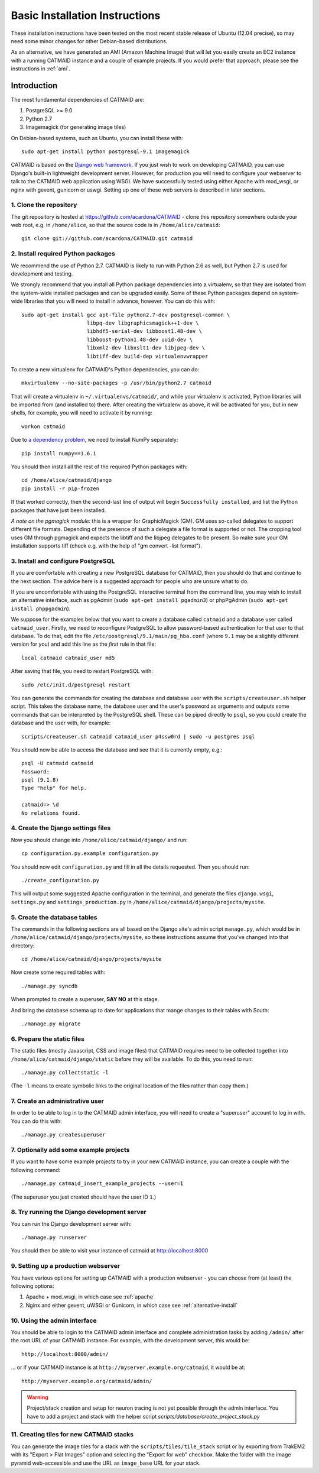 .. _basic-installation:

Basic Installation Instructions
===============================

These installation instructions have been tested on the most
recent stable release of Ubuntu (12.04 precise), so may need
some minor changes for other Debian-based distributions.

As an alternative, we have generated an AMI (Amazon Machine
Image) that will let you easily create an EC2 instance with a
running CATMAID instance and a couple of example projects.  If
you would prefer that approach, please see the instructions in
:ref:`ami`.

Introduction
------------

The most fundamental dependencies of CATMAID are:

1. PostgreSQL >= 9.0
2. Python 2.7
3. Imagemagick (for generating image tiles)

On Debian-based systems, such as Ubuntu, you can install these
with::

    sudo apt-get install python postgresql-9.1 imagemagick

CATMAID is based on the `Django web framework
<https://www.djangoproject.com/>`_.  If you just wish to work on
developing CATMAID, you can use Django's built-in lightweight
development server.  However, for production you will need to
configure your webserver to talk to the CATMAID web application
using WSGI.  We have successfully tested using either Apache
with mod_wsgi, or nginx with gevent, gunicorn or uswgi.  Setting
up one of these web servers is described in later sections.

1. Clone the repository
#######################

The git repository is hosted at `https://github.com/acardona/CATMAID
<https://github.com/acardona/CATMAID>`_  - clone this repository
somewhere outside your web root, e.g. in ``/home/alice``, so that
the source code is in ``/home/alice/catmaid``::

   git clone git://github.com/acardona/CATMAID.git catmaid

2. Install required Python packages
###################################

We recommend the use of Python 2.7. CATMAID is likely to run
with Python 2.6 as well, but Python 2.7 is used for development
and testing.

We strongly recommend that you install all Python package
dependencies into a virtualenv, so that they are isolated from
the system-wide installed packages and can be upgraded easily.
Some of these Python packages depend on system-wide libraries
that you will need to install in advance, however.  You can do
this with::

    sudo apt-get install gcc apt-file python2.7-dev postgresql-common \
                         libpq-dev libgraphicsmagick++1-dev \
                         libhdf5-serial-dev libboost1.48-dev \
                         libboost-python1.48-dev uuid-dev \
                         libxml2-dev libxslt1-dev libjpeg-dev \
                         libtiff-dev build-dep virtualenvwrapper

To create a new virtualenv for CATMAID's Python dependencies,
you can do::

    mkvirtualenv --no-site-packages -p /usr/bin/python2.7 catmaid

That will create a virtualenv in ``~/.virtualenvs/catmaid/``, and
while your virtualenv is activated, Python libraries will be
imported from (and installed to) there.  After creating the
virtualenv as above, it will be activated for you, but in new
shells, for example, you will need to activate it by running::

    workon catmaid

Due to `a dependency problem
<https://github.com/h5py/h5py/issues/96>`_, we need to install
NumPy separately::

   pip install numpy==1.6.1

You should then install all the rest of the required Python
packages with::

    cd /home/alice/catmaid/django
    pip install -r pip-frozen

If that worked correctly, then the second-last line of output
will begin ``Successfully installed``, and list the Python
packages that have just been installed.

*A note on the pgmagick module:* this is a wrapper for GraphicMagick (GM).
GM uses so-called delegates to support different file formats. Depending
of the presence of such a delegate a file format is supported or not. The
cropping tool uses GM through pgmagick and expects the libtiff and the
libjpeg delegates to be present. So make sure your GM installation
supports tiff (check e.g. with the help of "gm convert -list format").

3. Install and configure PostgreSQL
###################################

If you are comfortable with creating a new PostgreSQL database
for CATMAID, then you should do that and continue to the next
section.  The advice here is a suggested approach for people
who are unsure what to do.

If you are uncomfortable with using the PostgreSQL interactive
terminal from the command line, you may wish to install an
alternative interface, such as pgAdmin (``sudo apt-get install
pgadmin3``) or phpPgAdmin (``sudo apt-get install phppgadmin``).

We suppose for the examples below that you want to create a
database called ``catmaid`` and a database user called
``catmaid_user``.  Firstly, we need to reconfigure PostgreSQL to
allow password-based authentication for that user to that
database.  To do that, edit the file
``/etc/postgresql/9.1/main/pg_hba.conf`` (where ``9.1`` may be a
slightly different version for you) and add this line as the
*first* rule in that file::

    local catmaid catmaid_user md5

After saving that file, you need to restart PostgreSQL with::

    sudo /etc/init.d/postgresql restart

You can generate the commands for creating the database and
database user with the ``scripts/createuser.sh`` helper script.
This takes the database name, the database user and the user's
password as arguments and outputs some commands that can be
interpreted by the PostgreSQL shell.  These can be piped
directly to ``psql``, so you could create the database and the
user with, for example::

    scripts/createuser.sh catmaid catmaid_user p4ssw0rd | sudo -u postgres psql

You should now be able to access the database and see that it is
currently empty, e.g.::

    psql -U catmaid catmaid
    Password:
    psql (9.1.8)
    Type "help" for help.

    catmaid=> \d
    No relations found.

4. Create the Django settings files
###################################

Now you should change into
``/home/alice/catmaid/django/`` and run::

    cp configuration.py.example configuration.py

You should now edit ``configuration.py`` and fill in all the
details requested.  Then you should run::

    ./create_configuration.py

This will output some suggested Apache configuration in the
terminal, and generate the files ``django.wsgi``,
``settings.py`` and ``settings_production.py`` in
``/home/alice/catmaid/django/projects/mysite``.

5. Create the database tables
#############################

The commands in the following sections are all based on the
Django site's admin script ``manage.py``, which would be in
``/home/alice/catmaid/django/projects/mysite``, so these
instructions assume that you've changed into that directory::

    cd /home/alice/catmaid/django/projects/mysite

Now create some required tables with::

    ./manage.py syncdb

When prompted to create a superuser, **SAY NO** at this stage.

And bring the database schema up to date for applications that
mange changes to their tables with South::

    ./manage.py migrate

6. Prepare the static files
###########################

The static files (mostly Javascript, CSS and image files) that
CATMAID requires need to be collected together into
``/home/alice/catmaid/django/static`` before they will be
available.  To do this, you need to run::

   ./manage.py collectstatic -l

(The ``-l`` means to create symbolic links to the original
location of the files rather than copy them.)

7. Create an administrative user
################################

In order to be able to log in to the CATMAID admin interface,
you will need to create a "superuser" account to log in with.
You can do this with::

    ./manage.py createsuperuser

7. Optionally add some example projects
#######################################

If you want to have some example projects to try in your new
CATMAID instance, you can create a couple with the following
command::

    ./manage.py catmaid_insert_example_projects --user=1

(The superuser you just created should have the user ID ``1``.)

8. Try running the Django development server
############################################

You can run the Django development server with::

    ./manage.py runserver

You should then be able to visit your instance of catmaid at `http://localhost:8000
<http://localhost:8000>`_

9. Setting up a production webserver
####################################

You have various options for setting up CATMAID with a
production webserver - you can choose from (at least) the
following options:

1. Apache + mod_wsgi, in which case see :ref:`apache`

2. Nginx and either gevent, uWSGI or Gunicorn, in which case see
   :ref:`alternative-install`

10. Using the admin interface
#############################

You should be able to login to the CATMAID admin interface and
complete administration tasks by adding ``/admin/`` after the
root URL of your CATMAID instance.  For example, with the
development server, this would be::

    http://localhost:8000/admin/

... or if your CATMAID instance is at
``http://myserver.example.org/catmaid``, it would be at::

    http://myserver.example.org/catmaid/admin/

.. warning::

    Project/stack creation and setup for neuron tracing is not yet possible through the admin interface.
    You have to add a project and stack with the helper script `scripts/database/create_project_stack.py`

11. Creating tiles for new CATMAID stacks
#########################################

You can generate the image tiles for a stack with the
``scripts/tiles/tile_stack`` script or by exporting from TrakEM2
with its "Export > Flat Images" option and selecting the "Export
for web" checkbox. Make the folder with the image pyramid
web-accessible and use the URL as ``image_base`` URL for your
stack.
